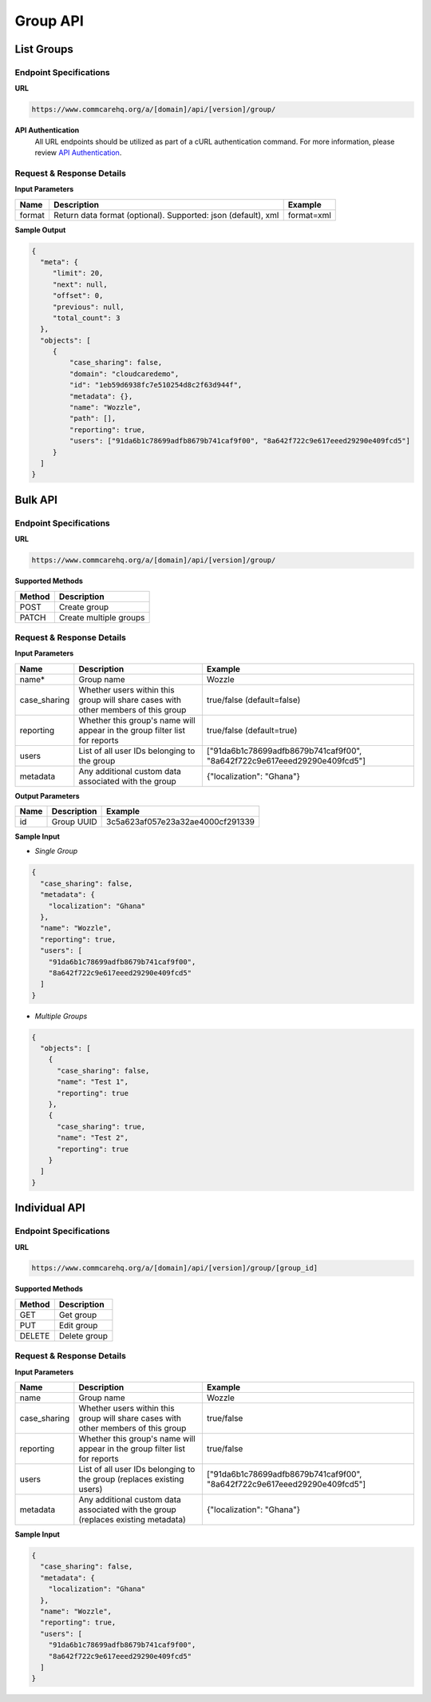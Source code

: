 Group API
=========

List Groups
-----------

Endpoint Specifications
~~~~~~~~~~~~~~~~~~~~~~~

**URL**

.. code-block:: text

    https://www.commcarehq.org/a/[domain]/api/[version]/group/

**API Authentication**
    All URL endpoints should be utilized as part of a cURL authentication command. For more information, please review `API Authentication <https://dimagi.atlassian.net/wiki/spaces/commcarepublic/pages/2279637003/CommCare+API+Overview#API-Authentication>`_.

Request & Response Details
~~~~~~~~~~~~~~~~~~~~~~~~~~

**Input Parameters**

.. list-table::
   :header-rows: 1

   * - Name
     - Description
     - Example
   * - format
     - Return data format (optional). Supported: json (default), xml
     - format=xml

**Sample Output**

.. code-block:: json

    {
      "meta": {
         "limit": 20, 
         "next": null, 
         "offset": 0, 
         "previous": null, 
         "total_count": 3
      }, 
      "objects": [
         {
             "case_sharing": false, 
             "domain": "cloudcaredemo", 
             "id": "1eb59d6938fc7e510254d8c2f63d944f", 
             "metadata": {}, 
             "name": "Wozzle", 
             "path": [], 
             "reporting": true, 
             "users": ["91da6b1c78699adfb8679b741caf9f00", "8a642f722c9e617eeed29290e409fcd5"]
         }
      ]
    }

Bulk API
--------

Endpoint Specifications
~~~~~~~~~~~~~~~~~~~~~~~

**URL**

.. code-block:: text

    https://www.commcarehq.org/a/[domain]/api/[version]/group/

**Supported Methods**

.. list-table::
   :header-rows: 1

   * - Method
     - Description
   * - POST
     - Create group
   * - PATCH
     - Create multiple groups

Request & Response Details
~~~~~~~~~~~~~~~~~~~~~~~~~~

**Input Parameters**

.. list-table::
   :header-rows: 1

   * - Name
     - Description
     - Example
   * - name*
     - Group name
     - Wozzle
   * - case_sharing
     - Whether users within this group will share cases with other members of this group
     - true/false (default=false)
   * - reporting
     - Whether this group's name will appear in the group filter list for reports
     - true/false (default=true)
   * - users
     - List of all user IDs belonging to the group
     - ["91da6b1c78699adfb8679b741caf9f00", "8a642f722c9e617eeed29290e409fcd5"]
   * - metadata
     - Any additional custom data associated with the group
     - {"localization": "Ghana"}

**Output Parameters**

.. list-table::
   :header-rows: 1

   * - Name
     - Description
     - Example
   * - id
     - Group UUID
     - 3c5a623af057e23a32ae4000cf291339

**Sample Input**

- *Single Group*

.. code-block:: json

    {
      "case_sharing": false,
      "metadata": {
        "localization": "Ghana"
      },
      "name": "Wozzle",
      "reporting": true,
      "users": [
        "91da6b1c78699adfb8679b741caf9f00",
        "8a642f722c9e617eeed29290e409fcd5"
      ]
    }

- *Multiple Groups*

.. code-block:: json

    {
      "objects": [
        {
          "case_sharing": false, 
          "name": "Test 1", 
          "reporting": true
        },
        {
          "case_sharing": true, 
          "name": "Test 2", 
          "reporting": true
        }
      ]
    }

Individual API
--------------

Endpoint Specifications
~~~~~~~~~~~~~~~~~~~~~~~

**URL**

.. code-block:: text

    https://www.commcarehq.org/a/[domain]/api/[version]/group/[group_id]

**Supported Methods**

.. list-table::
   :header-rows: 1

   * - Method
     - Description
   * - GET
     - Get group
   * - PUT
     - Edit group
   * - DELETE
     - Delete group

Request & Response Details
~~~~~~~~~~~~~~~~~~~~~~~~~~

**Input Parameters**

.. list-table::
   :header-rows: 1

   * - Name
     - Description
     - Example
   * - name
     - Group name
     - Wozzle
   * - case_sharing
     - Whether users within this group will share cases with other members of this group
     - true/false
   * - reporting
     - Whether this group's name will appear in the group filter list for reports
     - true/false
   * - users
     - List of all user IDs belonging to the group (replaces existing users)
     - ["91da6b1c78699adfb8679b741caf9f00", "8a642f722c9e617eeed29290e409fcd5"]
   * - metadata
     - Any additional custom data associated with the group (replaces existing metadata)
     - {"localization": "Ghana"}

**Sample Input**

.. code-block:: json

    {
      "case_sharing": false,
      "metadata": {
        "localization": "Ghana"
      },
      "name": "Wozzle",
      "reporting": true,
      "users": [
        "91da6b1c78699adfb8679b741caf9f00",
        "8a642f722c9e617eeed29290e409fcd5"
      ]
    }
